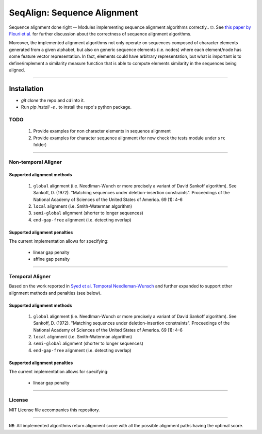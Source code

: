 SeqAlign: Sequence Alignment
============================

Sequence alignment done right -- Modules implementing sequence alignment algorithms correctly.. 🤓. See `this paper by Flouri et al. <http://www.biorxiv.org/content/biorxiv/early/2015/11/12/031500.full.pdf>`__
for further discussion about the correctness of sequence alignment algorithms.

Moreover, the implemented alignment algorithms not only operate on sequences composed of character elements generated from a given alphabet, 
but also on generic sequence elements (i.e. nodes) where each element/node has some feature vector representation. 
In fact, elements could have arbitrary representation, but what is important is to define/implement a similarity measure function that is able to compute elements similarity in the sequences being aligned.

-------------------------------------------

Installation
############

* `git clone` the repo and `cd` into it.
* Run `pip install -e .` to install the repo's python package.

TODO
-----

	#. Provide examples for non character elements in sequence alignment
	#. Provide examples for character sequence alignment (for now check the tests module under ``src`` folder)

-------------------------------------

Non-temporal Aligner
--------------------


Supported alignment methods
++++++++++++++++++++++++++++

	#. ``global`` alignment (i.e. Needlman-Wunch or more precisely a variant of David Sankoff algorithm). 
	   See  Sankoff, D. (1972). "Matching sequences under deletion-insertion constraints". Proceedings of the National Academy of Sciences of the United States of America. 69 (1): 4–6
	#. ``local`` alignment (i.e. Smith-Waterman algorithm)
	#. ``semi-global`` alignment (shorter to longer sequences)
	#. ``end-gap-free`` alignment (i.e. detecting overlap)
 
Supported alignment penalties
++++++++++++++++++++++++++++++

The current implementation allows for specifying:

	- linear gap penalty
	- affine gap penalty
	
-------------------------------------


Temporal Aligner
-----------------
Based on the work reported in `Syed et al. Temporal Needleman-Wunsch <http://ieeexplore.ieee.org/document/7344785/>`__ and further expanded to support other alignment methods and penalties (see below).

Supported alignment methods
++++++++++++++++++++++++++++

	#. ``global`` alignment (i.e. Needlman-Wunch or more precisely a variant of David Sankoff algorithm). 
	   See  Sankoff, D. (1972). "Matching sequences under deletion-insertion constraints". Proceedings of the National Academy of Sciences of the United States of America. 69 (1): 4–6
	#. ``local`` alignment (i.e. Smith-Waterman algorithm)
	#. ``semi-global`` alignment (shorter to longer sequences)
	#. ``end-gap-free`` alignment (i.e. detecting overlap)
 
 
Supported alignment penalties
+++++++++++++++++++++++++++++

The current implementation allows for specifying:

	- linear gap penalty
	
-------------------------------------


License
--------
MIT License file accompanies this repository.

-------------------------------------

``NB``: All implemented algorithms return alignment score with all the possible alignment paths having the optimal score.

